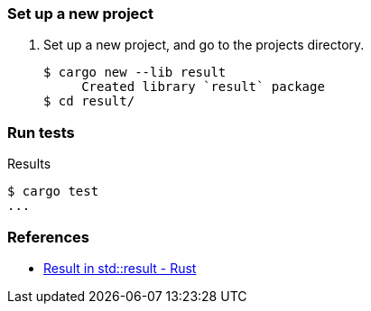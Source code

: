 === Set up a new project
. Set up a new project, and go to the projects directory.
+
[source,console]
----
$ cargo new --lib result
     Created library `result` package
$ cd result/
----

=== Run tests

[source,console]
.Results
----
$ cargo test
...
----

=== References

* https://doc.rust-lang.org/std/result/enum.Result.html[Result in std::result - Rust^]
